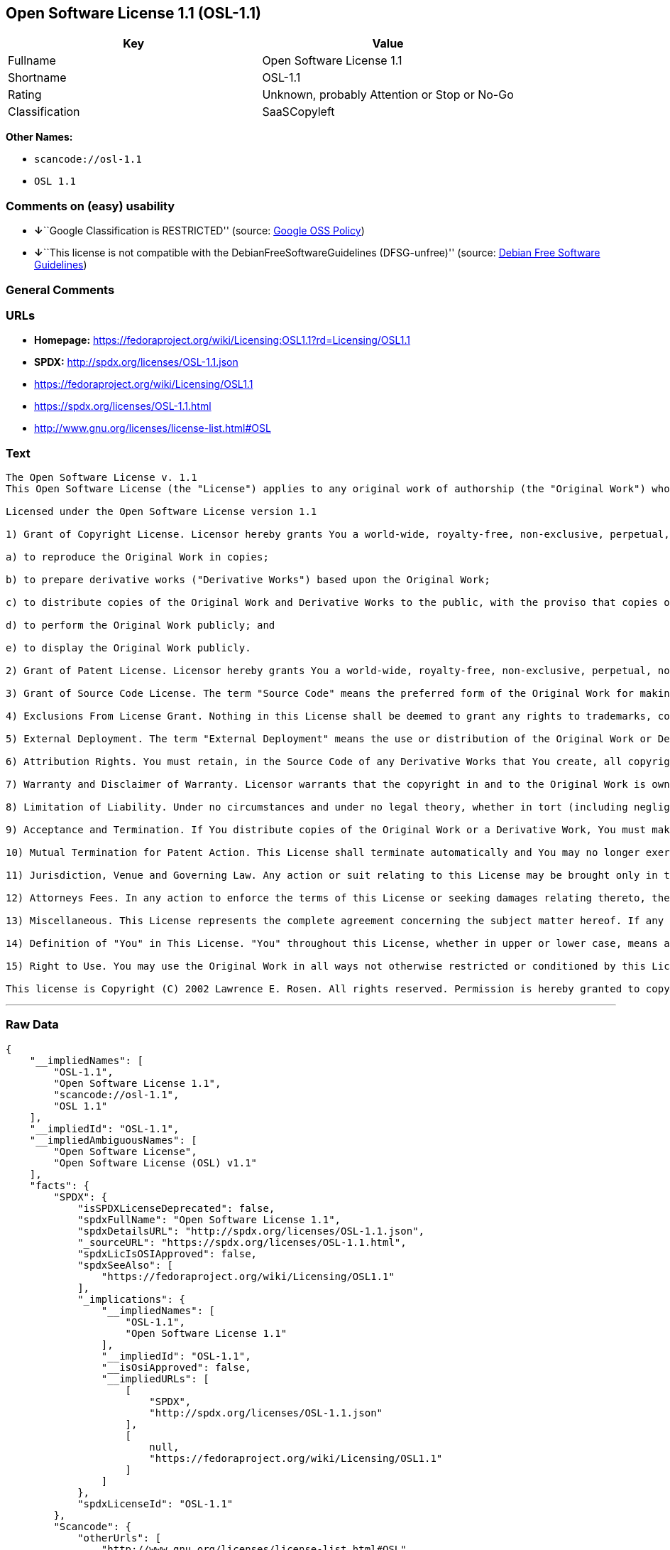 == Open Software License 1.1 (OSL-1.1)

[cols=",",options="header",]
|===
|Key |Value
|Fullname |Open Software License 1.1
|Shortname |OSL-1.1
|Rating |Unknown, probably Attention or Stop or No-Go
|Classification |SaaSCopyleft
|===

*Other Names:*

* `+scancode://osl-1.1+`
* `+OSL 1.1+`

=== Comments on (easy) usability

* **↓**``Google Classification is RESTRICTED'' (source:
https://opensource.google.com/docs/thirdparty/licenses/[Google OSS
Policy])
* **↓**``This license is not compatible with the
DebianFreeSoftwareGuidelines (DFSG-unfree)'' (source:
https://wiki.debian.org/DFSGLicenses[Debian Free Software Guidelines])

=== General Comments

=== URLs

* *Homepage:*
https://fedoraproject.org/wiki/Licensing:OSL1.1?rd=Licensing/OSL1.1
* *SPDX:* http://spdx.org/licenses/OSL-1.1.json
* https://fedoraproject.org/wiki/Licensing/OSL1.1
* https://spdx.org/licenses/OSL-1.1.html
* http://www.gnu.org/licenses/license-list.html#OSL

=== Text

....
The Open Software License v. 1.1
This Open Software License (the "License") applies to any original work of authorship (the "Original Work") whose owner (the "Licensor") has placed the following notice immediately following the copyright notice for the Original Work:

Licensed under the Open Software License version 1.1

1) Grant of Copyright License. Licensor hereby grants You a world-wide, royalty-free, non-exclusive, perpetual, non-sublicenseable license to do the following:

a) to reproduce the Original Work in copies;

b) to prepare derivative works ("Derivative Works") based upon the Original Work;

c) to distribute copies of the Original Work and Derivative Works to the public, with the proviso that copies of Original Work or Derivative Works that You distribute shall be licensed under the Open Software License;

d) to perform the Original Work publicly; and

e) to display the Original Work publicly.

2) Grant of Patent License. Licensor hereby grants You a world-wide, royalty-free, non-exclusive, perpetual, non-sublicenseable license, under patent claims owned or controlled by the Licensor that are embodied in the Original Work as furnished by the Licensor ("Licensed Claims") to make, use, sell and offer for sale the Original Work. Licensor hereby grants You a world-wide, royalty-free, non-exclusive, perpetual, non-sublicenseable license under the Licensed Claims to make, use, sell and offer for sale Derivative Works.

3) Grant of Source Code License. The term "Source Code" means the preferred form of the Original Work for making modifications to it and all available documentation describing how to modify the Original Work. Licensor hereby agrees to provide a machine-readable copy of the Source Code of the Original Work along with each copy of the Original Work that Licensor distributes. Licensor reserves the right to satisfy this obligation by placing a machine-readable copy of the Source Code in an information repository reasonably calculated to permit inexpensive and convenient access by You for as long as Licensor continues to distribute the Original Work, and by publishing the address of that information repository in a notice immediately following the copyright notice that applies to the Original Work.

4) Exclusions From License Grant. Nothing in this License shall be deemed to grant any rights to trademarks, copyrights, patents, trade secrets or any other intellectual property of Licensor except as expressly stated herein. No patent license is granted to make, use, sell or offer to sell embodiments of any patent claims other than the Licensed Claims defined in Section 2. No right is granted to the trademarks of Licensor even if such marks are included in the Original Work. Nothing in this License shall be interpreted to prohibit Licensor from licensing under different terms from this License any Original Work that Licensor otherwise would have a right to license.

5) External Deployment. The term "External Deployment" means the use or distribution of the Original Work or Derivative Works in any way such that the Original Work or Derivative Works may be used by anyone other than You, whether the Original Work or Derivative Works are distributed to those persons or made available as an application intended for use over a computer network. As an express condition for the grants of license hereunder, You agree that any External Deployment by You of a Derivative Work shall be deemed a distribution and shall be licensed to all under the terms of this License, as prescribed in section 1(c) herein.

6) Attribution Rights. You must retain, in the Source Code of any Derivative Works that You create, all copyright, patent or trademark notices from the Source Code of the Original Work, as well as any notices of licensing and any descriptive text identified therein as an "Attribution Notice." You must cause the Source Code for any Derivative Works that You create to carry a prominent Attribution Notice reasonably calculated to inform recipients that You have modified the Original Work.

7) Warranty and Disclaimer of Warranty. Licensor warrants that the copyright in and to the Original Work is owned by the Licensor or that the Original Work is distributed by Licensor under a valid current license from the copyright owner. Except as expressly stated in the immediately proceeding sentence, the Original Work is provided under this License on an "AS IS" BASIS and WITHOUT WARRANTY, either express or implied, including, without limitation, the warranties of NON-INFRINGEMENT, MERCHANTABILITY or FITNESS FOR A PARTICULAR PURPOSE. THE ENTIRE RISK AS TO THE QUALITY OF THE ORIGINAL WORK IS WITH YOU. This DISCLAIMER OF WARRANTY constitutes an essential part of this License. No license to Original Work is granted hereunder except under this disclaimer.

8) Limitation of Liability. Under no circumstances and under no legal theory, whether in tort (including negligence), contract, or otherwise, shall the Licensor be liable to any person for any direct, indirect, special, incidental, or consequential damages of any character arising as a result of this License or the use of the Original Work including, without limitation, damages for loss of goodwill, work stoppage, computer failure or malfunction, or any and all other commercial damages or losses. This limitation of liability shall not apply to liability for death or personal injury resulting from Licensor's negligence to the extent applicable law prohibits such limitation. Some jurisdictions do not allow the exclusion or limitation of incidental or consequential damages, so this exclusion and limitation may not apply to You.

9) Acceptance and Termination. If You distribute copies of the Original Work or a Derivative Work, You must make a reasonable effort under the circumstances to obtain the express and volitional assent of recipients to the terms of this License. Nothing else but this License (or another written agreement between Licensor and You) grants You permission to create Derivative Works based upon the Original Work or to exercise any of the rights granted in Sections 1 herein, and any attempt to do so except under the terms of this License (or another written agreement between Licensor and You) is expressly prohibited by U.S. copyright law, the equivalent laws of other countries, and by international treaty. Therefore, by exercising any of the rights granted to You in Sections 1 herein, You indicate Your acceptance of this License and all of its terms and conditions. This License shall terminate immediately and you may no longer exercise any of the rights granted to You by this License upon Your failure to honor the proviso in Section 1(c) herein.

10) Mutual Termination for Patent Action. This License shall terminate automatically and You may no longer exercise any of the rights granted to You by this License if You file a lawsuit in any court alleging that any OSI Certified open source software that is licensed under any license containing this "Mutual Termination for Patent Action" clause infringes any patent claims that are essential to use that software.

11) Jurisdiction, Venue and Governing Law. Any action or suit relating to this License may be brought only in the courts of a jurisdiction wherein the Licensor resides or in which Licensor conducts its primary business, and under the laws of that jurisdiction excluding its conflict-of-law provisions. The application of the United Nations Convention on Contracts for the International Sale of Goods is expressly excluded. Any use of the Original Work outside the scope of this License or after its termination shall be subject to the requirements and penalties of the U.S. Copyright Act, 17 U.S.C. å¤ 101 et seq., the equivalent laws of other countries, and international treaty. This section shall survive the termination of this License.

12) Attorneys Fees. In any action to enforce the terms of this License or seeking damages relating thereto, the prevailing party shall be entitled to recover its costs and expenses, including, without limitation, reasonable attorneys' fees and costs incurred in connection with such action, including any appeal of such action. This section shall survive the termination of this License.

13) Miscellaneous. This License represents the complete agreement concerning the subject matter hereof. If any provision of this License is held to be unenforceable, such provision shall be reformed only to the extent necessary to make it enforceable.

14) Definition of "You" in This License. "You" throughout this License, whether in upper or lower case, means an individual or a legal entity exercising rights under, and complying with all of the terms of, this License. For legal entities, "You" includes any entity that controls, is controlled by, or is under common control with you. For purposes of this definition, "control" means (i) the power, direct or indirect, to cause the direction or management of such entity, whether by contract or otherwise, or (ii) ownership of fifty percent (50%) or more of the outstanding shares, or (iii) beneficial ownership of such entity.

15) Right to Use. You may use the Original Work in all ways not otherwise restricted or conditioned by this License or by law, and Licensor promises not to interfere with or be responsible for such uses by You.

This license is Copyright (C) 2002 Lawrence E. Rosen. All rights reserved. Permission is hereby granted to copy and distribute this license without modification. This license may not be modified without the express written permission of its copyright owner.
....

'''''

=== Raw Data

....
{
    "__impliedNames": [
        "OSL-1.1",
        "Open Software License 1.1",
        "scancode://osl-1.1",
        "OSL 1.1"
    ],
    "__impliedId": "OSL-1.1",
    "__impliedAmbiguousNames": [
        "Open Software License",
        "Open Software License (OSL) v1.1"
    ],
    "facts": {
        "SPDX": {
            "isSPDXLicenseDeprecated": false,
            "spdxFullName": "Open Software License 1.1",
            "spdxDetailsURL": "http://spdx.org/licenses/OSL-1.1.json",
            "_sourceURL": "https://spdx.org/licenses/OSL-1.1.html",
            "spdxLicIsOSIApproved": false,
            "spdxSeeAlso": [
                "https://fedoraproject.org/wiki/Licensing/OSL1.1"
            ],
            "_implications": {
                "__impliedNames": [
                    "OSL-1.1",
                    "Open Software License 1.1"
                ],
                "__impliedId": "OSL-1.1",
                "__isOsiApproved": false,
                "__impliedURLs": [
                    [
                        "SPDX",
                        "http://spdx.org/licenses/OSL-1.1.json"
                    ],
                    [
                        null,
                        "https://fedoraproject.org/wiki/Licensing/OSL1.1"
                    ]
                ]
            },
            "spdxLicenseId": "OSL-1.1"
        },
        "Scancode": {
            "otherUrls": [
                "http://www.gnu.org/licenses/license-list.html#OSL",
                "https://fedoraproject.org/wiki/Licensing/OSL1.1"
            ],
            "homepageUrl": "https://fedoraproject.org/wiki/Licensing:OSL1.1?rd=Licensing/OSL1.1",
            "shortName": "OSL 1.1",
            "textUrls": null,
            "text": "The Open Software License v. 1.1\nThis Open Software License (the \"License\") applies to any original work of authorship (the \"Original Work\") whose owner (the \"Licensor\") has placed the following notice immediately following the copyright notice for the Original Work:\n\nLicensed under the Open Software License version 1.1\n\n1) Grant of Copyright License. Licensor hereby grants You a world-wide, royalty-free, non-exclusive, perpetual, non-sublicenseable license to do the following:\n\na) to reproduce the Original Work in copies;\n\nb) to prepare derivative works (\"Derivative Works\") based upon the Original Work;\n\nc) to distribute copies of the Original Work and Derivative Works to the public, with the proviso that copies of Original Work or Derivative Works that You distribute shall be licensed under the Open Software License;\n\nd) to perform the Original Work publicly; and\n\ne) to display the Original Work publicly.\n\n2) Grant of Patent License. Licensor hereby grants You a world-wide, royalty-free, non-exclusive, perpetual, non-sublicenseable license, under patent claims owned or controlled by the Licensor that are embodied in the Original Work as furnished by the Licensor (\"Licensed Claims\") to make, use, sell and offer for sale the Original Work. Licensor hereby grants You a world-wide, royalty-free, non-exclusive, perpetual, non-sublicenseable license under the Licensed Claims to make, use, sell and offer for sale Derivative Works.\n\n3) Grant of Source Code License. The term \"Source Code\" means the preferred form of the Original Work for making modifications to it and all available documentation describing how to modify the Original Work. Licensor hereby agrees to provide a machine-readable copy of the Source Code of the Original Work along with each copy of the Original Work that Licensor distributes. Licensor reserves the right to satisfy this obligation by placing a machine-readable copy of the Source Code in an information repository reasonably calculated to permit inexpensive and convenient access by You for as long as Licensor continues to distribute the Original Work, and by publishing the address of that information repository in a notice immediately following the copyright notice that applies to the Original Work.\n\n4) Exclusions From License Grant. Nothing in this License shall be deemed to grant any rights to trademarks, copyrights, patents, trade secrets or any other intellectual property of Licensor except as expressly stated herein. No patent license is granted to make, use, sell or offer to sell embodiments of any patent claims other than the Licensed Claims defined in Section 2. No right is granted to the trademarks of Licensor even if such marks are included in the Original Work. Nothing in this License shall be interpreted to prohibit Licensor from licensing under different terms from this License any Original Work that Licensor otherwise would have a right to license.\n\n5) External Deployment. The term \"External Deployment\" means the use or distribution of the Original Work or Derivative Works in any way such that the Original Work or Derivative Works may be used by anyone other than You, whether the Original Work or Derivative Works are distributed to those persons or made available as an application intended for use over a computer network. As an express condition for the grants of license hereunder, You agree that any External Deployment by You of a Derivative Work shall be deemed a distribution and shall be licensed to all under the terms of this License, as prescribed in section 1(c) herein.\n\n6) Attribution Rights. You must retain, in the Source Code of any Derivative Works that You create, all copyright, patent or trademark notices from the Source Code of the Original Work, as well as any notices of licensing and any descriptive text identified therein as an \"Attribution Notice.\" You must cause the Source Code for any Derivative Works that You create to carry a prominent Attribution Notice reasonably calculated to inform recipients that You have modified the Original Work.\n\n7) Warranty and Disclaimer of Warranty. Licensor warrants that the copyright in and to the Original Work is owned by the Licensor or that the Original Work is distributed by Licensor under a valid current license from the copyright owner. Except as expressly stated in the immediately proceeding sentence, the Original Work is provided under this License on an \"AS IS\" BASIS and WITHOUT WARRANTY, either express or implied, including, without limitation, the warranties of NON-INFRINGEMENT, MERCHANTABILITY or FITNESS FOR A PARTICULAR PURPOSE. THE ENTIRE RISK AS TO THE QUALITY OF THE ORIGINAL WORK IS WITH YOU. This DISCLAIMER OF WARRANTY constitutes an essential part of this License. No license to Original Work is granted hereunder except under this disclaimer.\n\n8) Limitation of Liability. Under no circumstances and under no legal theory, whether in tort (including negligence), contract, or otherwise, shall the Licensor be liable to any person for any direct, indirect, special, incidental, or consequential damages of any character arising as a result of this License or the use of the Original Work including, without limitation, damages for loss of goodwill, work stoppage, computer failure or malfunction, or any and all other commercial damages or losses. This limitation of liability shall not apply to liability for death or personal injury resulting from Licensor's negligence to the extent applicable law prohibits such limitation. Some jurisdictions do not allow the exclusion or limitation of incidental or consequential damages, so this exclusion and limitation may not apply to You.\n\n9) Acceptance and Termination. If You distribute copies of the Original Work or a Derivative Work, You must make a reasonable effort under the circumstances to obtain the express and volitional assent of recipients to the terms of this License. Nothing else but this License (or another written agreement between Licensor and You) grants You permission to create Derivative Works based upon the Original Work or to exercise any of the rights granted in Sections 1 herein, and any attempt to do so except under the terms of this License (or another written agreement between Licensor and You) is expressly prohibited by U.S. copyright law, the equivalent laws of other countries, and by international treaty. Therefore, by exercising any of the rights granted to You in Sections 1 herein, You indicate Your acceptance of this License and all of its terms and conditions. This License shall terminate immediately and you may no longer exercise any of the rights granted to You by this License upon Your failure to honor the proviso in Section 1(c) herein.\n\n10) Mutual Termination for Patent Action. This License shall terminate automatically and You may no longer exercise any of the rights granted to You by this License if You file a lawsuit in any court alleging that any OSI Certified open source software that is licensed under any license containing this \"Mutual Termination for Patent Action\" clause infringes any patent claims that are essential to use that software.\n\n11) Jurisdiction, Venue and Governing Law. Any action or suit relating to this License may be brought only in the courts of a jurisdiction wherein the Licensor resides or in which Licensor conducts its primary business, and under the laws of that jurisdiction excluding its conflict-of-law provisions. The application of the United Nations Convention on Contracts for the International Sale of Goods is expressly excluded. Any use of the Original Work outside the scope of this License or after its termination shall be subject to the requirements and penalties of the U.S. Copyright Act, 17 U.S.C. ÃÂ¥ÃÂ¤ 101 et seq., the equivalent laws of other countries, and international treaty. This section shall survive the termination of this License.\n\n12) Attorneys Fees. In any action to enforce the terms of this License or seeking damages relating thereto, the prevailing party shall be entitled to recover its costs and expenses, including, without limitation, reasonable attorneys' fees and costs incurred in connection with such action, including any appeal of such action. This section shall survive the termination of this License.\n\n13) Miscellaneous. This License represents the complete agreement concerning the subject matter hereof. If any provision of this License is held to be unenforceable, such provision shall be reformed only to the extent necessary to make it enforceable.\n\n14) Definition of \"You\" in This License. \"You\" throughout this License, whether in upper or lower case, means an individual or a legal entity exercising rights under, and complying with all of the terms of, this License. For legal entities, \"You\" includes any entity that controls, is controlled by, or is under common control with you. For purposes of this definition, \"control\" means (i) the power, direct or indirect, to cause the direction or management of such entity, whether by contract or otherwise, or (ii) ownership of fifty percent (50%) or more of the outstanding shares, or (iii) beneficial ownership of such entity.\n\n15) Right to Use. You may use the Original Work in all ways not otherwise restricted or conditioned by this License or by law, and Licensor promises not to interfere with or be responsible for such uses by You.\n\nThis license is Copyright (C) 2002 Lawrence E. Rosen. All rights reserved. Permission is hereby granted to copy and distribute this license without modification. This license may not be modified without the express written permission of its copyright owner.",
            "category": "Copyleft",
            "osiUrl": null,
            "owner": "Lawrence Rosen",
            "_sourceURL": "https://github.com/nexB/scancode-toolkit/blob/develop/src/licensedcode/data/licenses/osl-1.1.yml",
            "key": "osl-1.1",
            "name": "Open Software License 1.1",
            "spdxId": "OSL-1.1",
            "notes": null,
            "_implications": {
                "__impliedNames": [
                    "scancode://osl-1.1",
                    "OSL 1.1",
                    "OSL-1.1"
                ],
                "__impliedId": "OSL-1.1",
                "__impliedCopyleft": [
                    [
                        "Scancode",
                        "Copyleft"
                    ]
                ],
                "__calculatedCopyleft": "Copyleft",
                "__impliedText": "The Open Software License v. 1.1\nThis Open Software License (the \"License\") applies to any original work of authorship (the \"Original Work\") whose owner (the \"Licensor\") has placed the following notice immediately following the copyright notice for the Original Work:\n\nLicensed under the Open Software License version 1.1\n\n1) Grant of Copyright License. Licensor hereby grants You a world-wide, royalty-free, non-exclusive, perpetual, non-sublicenseable license to do the following:\n\na) to reproduce the Original Work in copies;\n\nb) to prepare derivative works (\"Derivative Works\") based upon the Original Work;\n\nc) to distribute copies of the Original Work and Derivative Works to the public, with the proviso that copies of Original Work or Derivative Works that You distribute shall be licensed under the Open Software License;\n\nd) to perform the Original Work publicly; and\n\ne) to display the Original Work publicly.\n\n2) Grant of Patent License. Licensor hereby grants You a world-wide, royalty-free, non-exclusive, perpetual, non-sublicenseable license, under patent claims owned or controlled by the Licensor that are embodied in the Original Work as furnished by the Licensor (\"Licensed Claims\") to make, use, sell and offer for sale the Original Work. Licensor hereby grants You a world-wide, royalty-free, non-exclusive, perpetual, non-sublicenseable license under the Licensed Claims to make, use, sell and offer for sale Derivative Works.\n\n3) Grant of Source Code License. The term \"Source Code\" means the preferred form of the Original Work for making modifications to it and all available documentation describing how to modify the Original Work. Licensor hereby agrees to provide a machine-readable copy of the Source Code of the Original Work along with each copy of the Original Work that Licensor distributes. Licensor reserves the right to satisfy this obligation by placing a machine-readable copy of the Source Code in an information repository reasonably calculated to permit inexpensive and convenient access by You for as long as Licensor continues to distribute the Original Work, and by publishing the address of that information repository in a notice immediately following the copyright notice that applies to the Original Work.\n\n4) Exclusions From License Grant. Nothing in this License shall be deemed to grant any rights to trademarks, copyrights, patents, trade secrets or any other intellectual property of Licensor except as expressly stated herein. No patent license is granted to make, use, sell or offer to sell embodiments of any patent claims other than the Licensed Claims defined in Section 2. No right is granted to the trademarks of Licensor even if such marks are included in the Original Work. Nothing in this License shall be interpreted to prohibit Licensor from licensing under different terms from this License any Original Work that Licensor otherwise would have a right to license.\n\n5) External Deployment. The term \"External Deployment\" means the use or distribution of the Original Work or Derivative Works in any way such that the Original Work or Derivative Works may be used by anyone other than You, whether the Original Work or Derivative Works are distributed to those persons or made available as an application intended for use over a computer network. As an express condition for the grants of license hereunder, You agree that any External Deployment by You of a Derivative Work shall be deemed a distribution and shall be licensed to all under the terms of this License, as prescribed in section 1(c) herein.\n\n6) Attribution Rights. You must retain, in the Source Code of any Derivative Works that You create, all copyright, patent or trademark notices from the Source Code of the Original Work, as well as any notices of licensing and any descriptive text identified therein as an \"Attribution Notice.\" You must cause the Source Code for any Derivative Works that You create to carry a prominent Attribution Notice reasonably calculated to inform recipients that You have modified the Original Work.\n\n7) Warranty and Disclaimer of Warranty. Licensor warrants that the copyright in and to the Original Work is owned by the Licensor or that the Original Work is distributed by Licensor under a valid current license from the copyright owner. Except as expressly stated in the immediately proceeding sentence, the Original Work is provided under this License on an \"AS IS\" BASIS and WITHOUT WARRANTY, either express or implied, including, without limitation, the warranties of NON-INFRINGEMENT, MERCHANTABILITY or FITNESS FOR A PARTICULAR PURPOSE. THE ENTIRE RISK AS TO THE QUALITY OF THE ORIGINAL WORK IS WITH YOU. This DISCLAIMER OF WARRANTY constitutes an essential part of this License. No license to Original Work is granted hereunder except under this disclaimer.\n\n8) Limitation of Liability. Under no circumstances and under no legal theory, whether in tort (including negligence), contract, or otherwise, shall the Licensor be liable to any person for any direct, indirect, special, incidental, or consequential damages of any character arising as a result of this License or the use of the Original Work including, without limitation, damages for loss of goodwill, work stoppage, computer failure or malfunction, or any and all other commercial damages or losses. This limitation of liability shall not apply to liability for death or personal injury resulting from Licensor's negligence to the extent applicable law prohibits such limitation. Some jurisdictions do not allow the exclusion or limitation of incidental or consequential damages, so this exclusion and limitation may not apply to You.\n\n9) Acceptance and Termination. If You distribute copies of the Original Work or a Derivative Work, You must make a reasonable effort under the circumstances to obtain the express and volitional assent of recipients to the terms of this License. Nothing else but this License (or another written agreement between Licensor and You) grants You permission to create Derivative Works based upon the Original Work or to exercise any of the rights granted in Sections 1 herein, and any attempt to do so except under the terms of this License (or another written agreement between Licensor and You) is expressly prohibited by U.S. copyright law, the equivalent laws of other countries, and by international treaty. Therefore, by exercising any of the rights granted to You in Sections 1 herein, You indicate Your acceptance of this License and all of its terms and conditions. This License shall terminate immediately and you may no longer exercise any of the rights granted to You by this License upon Your failure to honor the proviso in Section 1(c) herein.\n\n10) Mutual Termination for Patent Action. This License shall terminate automatically and You may no longer exercise any of the rights granted to You by this License if You file a lawsuit in any court alleging that any OSI Certified open source software that is licensed under any license containing this \"Mutual Termination for Patent Action\" clause infringes any patent claims that are essential to use that software.\n\n11) Jurisdiction, Venue and Governing Law. Any action or suit relating to this License may be brought only in the courts of a jurisdiction wherein the Licensor resides or in which Licensor conducts its primary business, and under the laws of that jurisdiction excluding its conflict-of-law provisions. The application of the United Nations Convention on Contracts for the International Sale of Goods is expressly excluded. Any use of the Original Work outside the scope of this License or after its termination shall be subject to the requirements and penalties of the U.S. Copyright Act, 17 U.S.C. Ã¥Â¤ 101 et seq., the equivalent laws of other countries, and international treaty. This section shall survive the termination of this License.\n\n12) Attorneys Fees. In any action to enforce the terms of this License or seeking damages relating thereto, the prevailing party shall be entitled to recover its costs and expenses, including, without limitation, reasonable attorneys' fees and costs incurred in connection with such action, including any appeal of such action. This section shall survive the termination of this License.\n\n13) Miscellaneous. This License represents the complete agreement concerning the subject matter hereof. If any provision of this License is held to be unenforceable, such provision shall be reformed only to the extent necessary to make it enforceable.\n\n14) Definition of \"You\" in This License. \"You\" throughout this License, whether in upper or lower case, means an individual or a legal entity exercising rights under, and complying with all of the terms of, this License. For legal entities, \"You\" includes any entity that controls, is controlled by, or is under common control with you. For purposes of this definition, \"control\" means (i) the power, direct or indirect, to cause the direction or management of such entity, whether by contract or otherwise, or (ii) ownership of fifty percent (50%) or more of the outstanding shares, or (iii) beneficial ownership of such entity.\n\n15) Right to Use. You may use the Original Work in all ways not otherwise restricted or conditioned by this License or by law, and Licensor promises not to interfere with or be responsible for such uses by You.\n\nThis license is Copyright (C) 2002 Lawrence E. Rosen. All rights reserved. Permission is hereby granted to copy and distribute this license without modification. This license may not be modified without the express written permission of its copyright owner.",
                "__impliedURLs": [
                    [
                        "Homepage",
                        "https://fedoraproject.org/wiki/Licensing:OSL1.1?rd=Licensing/OSL1.1"
                    ],
                    [
                        null,
                        "http://www.gnu.org/licenses/license-list.html#OSL"
                    ],
                    [
                        null,
                        "https://fedoraproject.org/wiki/Licensing/OSL1.1"
                    ]
                ]
            }
        },
        "Debian Free Software Guidelines": {
            "LicenseName": "Open Software License (OSL) v1.1",
            "State": "DFSGInCompatible",
            "_sourceURL": "https://wiki.debian.org/DFSGLicenses",
            "_implications": {
                "__impliedNames": [
                    "OSL-1.1"
                ],
                "__impliedAmbiguousNames": [
                    "Open Software License (OSL) v1.1"
                ],
                "__impliedJudgement": [
                    [
                        "Debian Free Software Guidelines",
                        {
                            "tag": "NegativeJudgement",
                            "contents": "This license is not compatible with the DebianFreeSoftwareGuidelines (DFSG-unfree)"
                        }
                    ]
                ]
            },
            "Comment": null,
            "LicenseId": "OSL-1.1"
        },
        "BlueOak License List": {
            "url": "https://spdx.org/licenses/OSL-1.1.html",
            "familyName": "Open Software License",
            "_sourceURL": "https://blueoakcouncil.org/copyleft",
            "name": "Open Software License 1.1",
            "id": "OSL-1.1",
            "_implications": {
                "__impliedNames": [
                    "OSL-1.1",
                    "Open Software License 1.1"
                ],
                "__impliedAmbiguousNames": [
                    "Open Software License"
                ],
                "__impliedCopyleft": [
                    [
                        "BlueOak License List",
                        "SaaSCopyleft"
                    ]
                ],
                "__calculatedCopyleft": "SaaSCopyleft",
                "__impliedURLs": [
                    [
                        null,
                        "https://spdx.org/licenses/OSL-1.1.html"
                    ]
                ]
            },
            "CopyleftKind": "SaaSCopyleft"
        },
        "Google OSS Policy": {
            "rating": "RESTRICTED",
            "_sourceURL": "https://opensource.google.com/docs/thirdparty/licenses/",
            "id": "OSL-1.1",
            "_implications": {
                "__impliedNames": [
                    "OSL-1.1"
                ],
                "__impliedJudgement": [
                    [
                        "Google OSS Policy",
                        {
                            "tag": "NegativeJudgement",
                            "contents": "Google Classification is RESTRICTED"
                        }
                    ]
                ]
            }
        }
    },
    "__impliedJudgement": [
        [
            "Debian Free Software Guidelines",
            {
                "tag": "NegativeJudgement",
                "contents": "This license is not compatible with the DebianFreeSoftwareGuidelines (DFSG-unfree)"
            }
        ],
        [
            "Google OSS Policy",
            {
                "tag": "NegativeJudgement",
                "contents": "Google Classification is RESTRICTED"
            }
        ]
    ],
    "__impliedCopyleft": [
        [
            "BlueOak License List",
            "SaaSCopyleft"
        ],
        [
            "Scancode",
            "Copyleft"
        ]
    ],
    "__calculatedCopyleft": "SaaSCopyleft",
    "__isOsiApproved": false,
    "__impliedText": "The Open Software License v. 1.1\nThis Open Software License (the \"License\") applies to any original work of authorship (the \"Original Work\") whose owner (the \"Licensor\") has placed the following notice immediately following the copyright notice for the Original Work:\n\nLicensed under the Open Software License version 1.1\n\n1) Grant of Copyright License. Licensor hereby grants You a world-wide, royalty-free, non-exclusive, perpetual, non-sublicenseable license to do the following:\n\na) to reproduce the Original Work in copies;\n\nb) to prepare derivative works (\"Derivative Works\") based upon the Original Work;\n\nc) to distribute copies of the Original Work and Derivative Works to the public, with the proviso that copies of Original Work or Derivative Works that You distribute shall be licensed under the Open Software License;\n\nd) to perform the Original Work publicly; and\n\ne) to display the Original Work publicly.\n\n2) Grant of Patent License. Licensor hereby grants You a world-wide, royalty-free, non-exclusive, perpetual, non-sublicenseable license, under patent claims owned or controlled by the Licensor that are embodied in the Original Work as furnished by the Licensor (\"Licensed Claims\") to make, use, sell and offer for sale the Original Work. Licensor hereby grants You a world-wide, royalty-free, non-exclusive, perpetual, non-sublicenseable license under the Licensed Claims to make, use, sell and offer for sale Derivative Works.\n\n3) Grant of Source Code License. The term \"Source Code\" means the preferred form of the Original Work for making modifications to it and all available documentation describing how to modify the Original Work. Licensor hereby agrees to provide a machine-readable copy of the Source Code of the Original Work along with each copy of the Original Work that Licensor distributes. Licensor reserves the right to satisfy this obligation by placing a machine-readable copy of the Source Code in an information repository reasonably calculated to permit inexpensive and convenient access by You for as long as Licensor continues to distribute the Original Work, and by publishing the address of that information repository in a notice immediately following the copyright notice that applies to the Original Work.\n\n4) Exclusions From License Grant. Nothing in this License shall be deemed to grant any rights to trademarks, copyrights, patents, trade secrets or any other intellectual property of Licensor except as expressly stated herein. No patent license is granted to make, use, sell or offer to sell embodiments of any patent claims other than the Licensed Claims defined in Section 2. No right is granted to the trademarks of Licensor even if such marks are included in the Original Work. Nothing in this License shall be interpreted to prohibit Licensor from licensing under different terms from this License any Original Work that Licensor otherwise would have a right to license.\n\n5) External Deployment. The term \"External Deployment\" means the use or distribution of the Original Work or Derivative Works in any way such that the Original Work or Derivative Works may be used by anyone other than You, whether the Original Work or Derivative Works are distributed to those persons or made available as an application intended for use over a computer network. As an express condition for the grants of license hereunder, You agree that any External Deployment by You of a Derivative Work shall be deemed a distribution and shall be licensed to all under the terms of this License, as prescribed in section 1(c) herein.\n\n6) Attribution Rights. You must retain, in the Source Code of any Derivative Works that You create, all copyright, patent or trademark notices from the Source Code of the Original Work, as well as any notices of licensing and any descriptive text identified therein as an \"Attribution Notice.\" You must cause the Source Code for any Derivative Works that You create to carry a prominent Attribution Notice reasonably calculated to inform recipients that You have modified the Original Work.\n\n7) Warranty and Disclaimer of Warranty. Licensor warrants that the copyright in and to the Original Work is owned by the Licensor or that the Original Work is distributed by Licensor under a valid current license from the copyright owner. Except as expressly stated in the immediately proceeding sentence, the Original Work is provided under this License on an \"AS IS\" BASIS and WITHOUT WARRANTY, either express or implied, including, without limitation, the warranties of NON-INFRINGEMENT, MERCHANTABILITY or FITNESS FOR A PARTICULAR PURPOSE. THE ENTIRE RISK AS TO THE QUALITY OF THE ORIGINAL WORK IS WITH YOU. This DISCLAIMER OF WARRANTY constitutes an essential part of this License. No license to Original Work is granted hereunder except under this disclaimer.\n\n8) Limitation of Liability. Under no circumstances and under no legal theory, whether in tort (including negligence), contract, or otherwise, shall the Licensor be liable to any person for any direct, indirect, special, incidental, or consequential damages of any character arising as a result of this License or the use of the Original Work including, without limitation, damages for loss of goodwill, work stoppage, computer failure or malfunction, or any and all other commercial damages or losses. This limitation of liability shall not apply to liability for death or personal injury resulting from Licensor's negligence to the extent applicable law prohibits such limitation. Some jurisdictions do not allow the exclusion or limitation of incidental or consequential damages, so this exclusion and limitation may not apply to You.\n\n9) Acceptance and Termination. If You distribute copies of the Original Work or a Derivative Work, You must make a reasonable effort under the circumstances to obtain the express and volitional assent of recipients to the terms of this License. Nothing else but this License (or another written agreement between Licensor and You) grants You permission to create Derivative Works based upon the Original Work or to exercise any of the rights granted in Sections 1 herein, and any attempt to do so except under the terms of this License (or another written agreement between Licensor and You) is expressly prohibited by U.S. copyright law, the equivalent laws of other countries, and by international treaty. Therefore, by exercising any of the rights granted to You in Sections 1 herein, You indicate Your acceptance of this License and all of its terms and conditions. This License shall terminate immediately and you may no longer exercise any of the rights granted to You by this License upon Your failure to honor the proviso in Section 1(c) herein.\n\n10) Mutual Termination for Patent Action. This License shall terminate automatically and You may no longer exercise any of the rights granted to You by this License if You file a lawsuit in any court alleging that any OSI Certified open source software that is licensed under any license containing this \"Mutual Termination for Patent Action\" clause infringes any patent claims that are essential to use that software.\n\n11) Jurisdiction, Venue and Governing Law. Any action or suit relating to this License may be brought only in the courts of a jurisdiction wherein the Licensor resides or in which Licensor conducts its primary business, and under the laws of that jurisdiction excluding its conflict-of-law provisions. The application of the United Nations Convention on Contracts for the International Sale of Goods is expressly excluded. Any use of the Original Work outside the scope of this License or after its termination shall be subject to the requirements and penalties of the U.S. Copyright Act, 17 U.S.C. Ã¥Â¤ 101 et seq., the equivalent laws of other countries, and international treaty. This section shall survive the termination of this License.\n\n12) Attorneys Fees. In any action to enforce the terms of this License or seeking damages relating thereto, the prevailing party shall be entitled to recover its costs and expenses, including, without limitation, reasonable attorneys' fees and costs incurred in connection with such action, including any appeal of such action. This section shall survive the termination of this License.\n\n13) Miscellaneous. This License represents the complete agreement concerning the subject matter hereof. If any provision of this License is held to be unenforceable, such provision shall be reformed only to the extent necessary to make it enforceable.\n\n14) Definition of \"You\" in This License. \"You\" throughout this License, whether in upper or lower case, means an individual or a legal entity exercising rights under, and complying with all of the terms of, this License. For legal entities, \"You\" includes any entity that controls, is controlled by, or is under common control with you. For purposes of this definition, \"control\" means (i) the power, direct or indirect, to cause the direction or management of such entity, whether by contract or otherwise, or (ii) ownership of fifty percent (50%) or more of the outstanding shares, or (iii) beneficial ownership of such entity.\n\n15) Right to Use. You may use the Original Work in all ways not otherwise restricted or conditioned by this License or by law, and Licensor promises not to interfere with or be responsible for such uses by You.\n\nThis license is Copyright (C) 2002 Lawrence E. Rosen. All rights reserved. Permission is hereby granted to copy and distribute this license without modification. This license may not be modified without the express written permission of its copyright owner.",
    "__impliedURLs": [
        [
            "SPDX",
            "http://spdx.org/licenses/OSL-1.1.json"
        ],
        [
            null,
            "https://fedoraproject.org/wiki/Licensing/OSL1.1"
        ],
        [
            null,
            "https://spdx.org/licenses/OSL-1.1.html"
        ],
        [
            "Homepage",
            "https://fedoraproject.org/wiki/Licensing:OSL1.1?rd=Licensing/OSL1.1"
        ],
        [
            null,
            "http://www.gnu.org/licenses/license-list.html#OSL"
        ]
    ]
}
....

'''''

=== Dot Cluster Graph

image:../dot/OSL-1.1.svg[image,title="dot"]